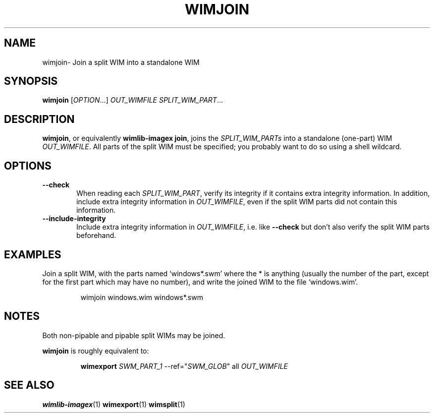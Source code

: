 .TH WIMJOIN "1" "September 2022" "wimlib 1.13.6" "User Commands"
.SH NAME
wimjoin\- Join a split WIM into a standalone WIM
.SH SYNOPSIS
\fBwimjoin\fR [\fIOPTION\fR...] \fIOUT_WIMFILE\fR \fISPLIT_WIM_PART\fR...
.SH DESCRIPTION
\fBwimjoin\fR, or equivalently \fBwimlib-imagex join\fR, joins the
\fISPLIT_WIM_PARTs\fR into a standalone (one-part) WIM \fIOUT_WIMFILE\fR.  All
parts of the split WIM must be specified; you probably want to do so using a
shell wildcard.
.SH OPTIONS
.TP 6
\fB--check\fR
When reading each \fISPLIT_WIM_PART\fR, verify its integrity if it contains
extra integrity information.  In addition, include extra integrity information
in \fIOUT_WIMFILE\fR, even if the split WIM parts did not contain this
information.
.TP
\fB--include-integrity\fR
Include extra integrity information in \fIOUT_WIMFILE\fR, i.e. like
\fB--check\fR but don't also verify the split WIM parts beforehand.
.SH EXAMPLES
Join a split WIM, with the parts named `windows*.swm' where the * is anything
(usually the number of the part, except for the first part which may have no
number), and write the joined WIM to the file `windows.wim'.
.RS
.PP
wimjoin windows.wim windows*.swm
.RE
.SH NOTES
Both non-pipable and pipable split WIMs may be joined.
.PP
\fBwimjoin\fR is roughly equivalent to:
.RS
.PP
\fBwimexport\fR \fISWM_PART_1\fR --ref="\fISWM_GLOB\fR" all \fIOUT_WIMFILE\fR
.RE
.SH SEE ALSO
.BR wimlib-imagex (1)
.BR wimexport (1)
.BR wimsplit (1)
